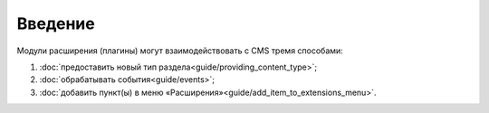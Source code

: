 Введение
========

Модули расширения (плагины) могут взаимодействовать с CMS тремя способами:

#. :doc:`предоставить новый тип раздела<guide/providing_content_type>`;
#. :doc:`обрабатывать события<guide/events>`;
#. :doc:`добавить пункт(ы) в меню «Расширения»<guide/add_item_to_extensions_menu>`.

